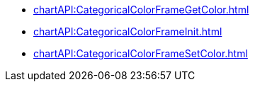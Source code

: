 **** xref:chartAPI:CategoricalColorFrameGetColor.adoc[]
**** xref:chartAPI:CategoricalColorFrameInit.adoc[]
**** xref:chartAPI:CategoricalColorFrameSetColor.adoc[]